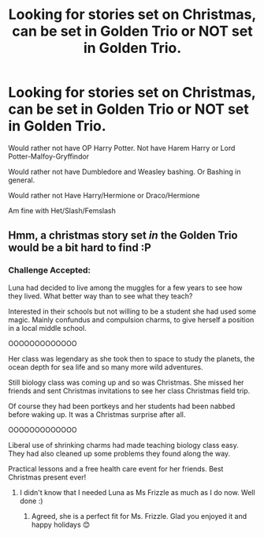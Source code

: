 #+TITLE: Looking for stories set on Christmas, can be set in Golden Trio or NOT set in Golden Trio.

* Looking for stories set on Christmas, can be set in Golden Trio or NOT set in Golden Trio.
:PROPERTIES:
:Author: SnarkyAndProud
:Score: 6
:DateUnix: 1577221311.0
:DateShort: 2019-Dec-25
:FlairText: Request
:END:
Would rather not have OP Harry Potter. Not have Harem Harry or Lord Potter-Malfoy-Gryffindor

Would rather not have Dumbledore and Weasley bashing. Or Bashing in general.

Would rather not Have Harry/Hermione or Draco/Hermione

Am fine with Het/Slash/Femslash


** Hmm, a christmas story set /in/ the Golden Trio would be a bit hard to find :P
:PROPERTIES:
:Author: bonsly24
:Score: 3
:DateUnix: 1577237179.0
:DateShort: 2019-Dec-25
:END:

*** Challenge Accepted:

Luna had decided to live among the muggles for a few years to see how they lived. What better way than to see what they teach?

Interested in their schools but not willing to be a student she had used some magic. Mainly confundus and compulsion charms, to give herself a position in a local middle school.

OOOOOOOOOOOOO

Her class was legendary as she took then to space to study the planets, the ocean depth for sea life and so many more wild adventures.

Still biology class was coming up and so was Christmas. She missed her friends and sent Christmas invitations to see her class Christmas field trip.

Of course they had been portkeys and her students had been nabbed before waking up. It was a Christmas surprise after all.

OOOOOOOOOOOOO

Liberal use of shrinking charms had made teaching biology class easy. They had also cleaned up some problems they found along the way.

Practical lessons and a free health care event for her friends. Best Christmas present ever!
:PROPERTIES:
:Author: drsmilegood
:Score: 2
:DateUnix: 1577304271.0
:DateShort: 2019-Dec-25
:END:

**** I didn't know that I needed Luna as Ms Frizzle as much as I do now. Well done :)
:PROPERTIES:
:Author: bonsly24
:Score: 2
:DateUnix: 1577304967.0
:DateShort: 2019-Dec-25
:END:

***** Agreed, she is a perfect fit for Ms. Frizzle. Glad you enjoyed it and happy holidays 😊
:PROPERTIES:
:Author: drsmilegood
:Score: 2
:DateUnix: 1577305543.0
:DateShort: 2019-Dec-25
:END:
